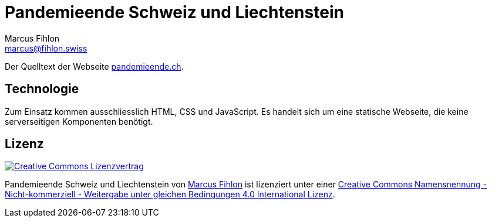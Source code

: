 = Pandemieende Schweiz und Liechtenstein
Marcus Fihlon <marcus@fihlon.swiss>

Der Quelltext der Webseite https://pandemieende.ch[pandemieende.ch].

== Technologie

Zum Einsatz kommen ausschliesslich HTML, CSS und JavaScript. Es handelt sich um eine statische Webseite, die keine serverseitigen Komponenten benötigt.

== Lizenz

image::https://i.creativecommons.org/l/by-nc-sa/4.0/88x31.png[link="https://github.com/McPringle/pandemieende/blob/main/LICENSE.adoc",alt="Creative Commons Lizenzvertrag"]

Pandemieende Schweiz und Liechtenstein von https://fihlon.swiss/[Marcus Fihlon] ist lizenziert unter einer https://github.com/McPringle/pandemieende/blob/main/LICENSE.adoc[Creative Commons Namensnennung - Nicht-kommerziell - Weitergabe unter gleichen Bedingungen 4.0 International Lizenz].
